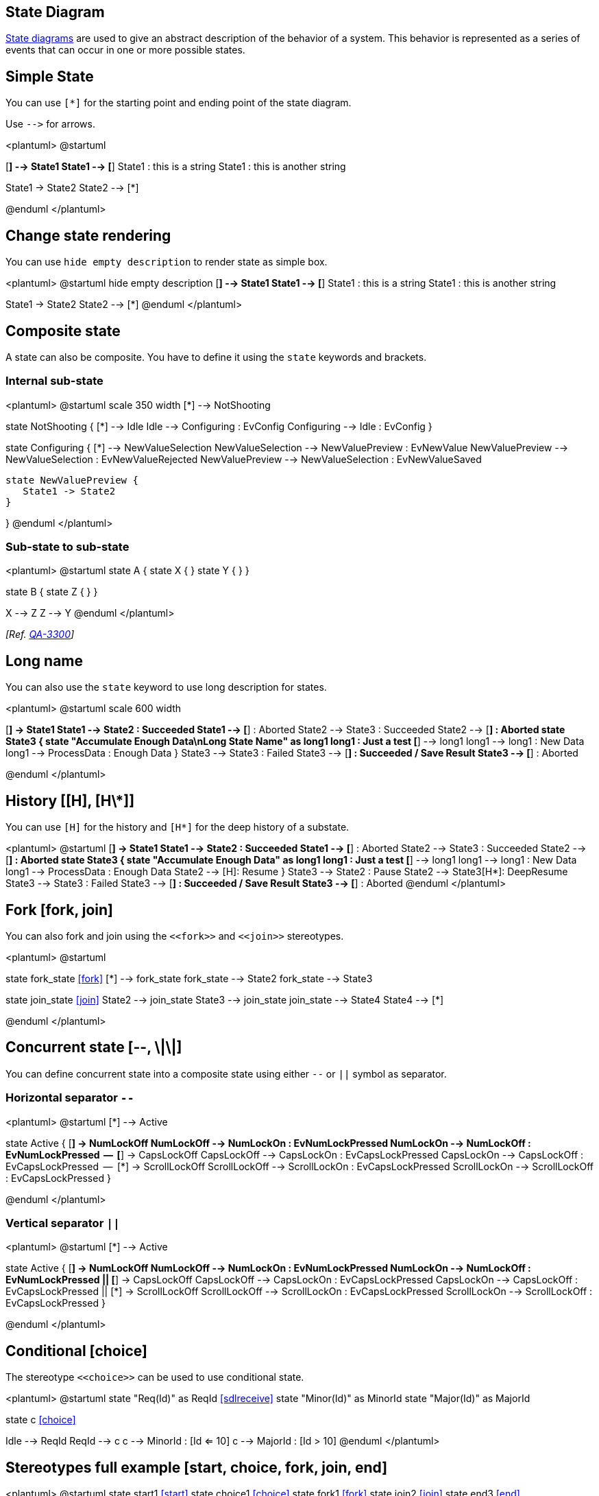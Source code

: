 == State Diagram

https://en.wikipedia.org/wiki/State_diagram[State diagrams] are used to give an abstract description of the behavior of a system. This behavior is represented as a series of events that can occur in one or more possible states.



== Simple State
You can use `+[*]+` for the starting point and ending point of
the state diagram.

Use `+-->+` for arrows.

<plantuml>
@startuml

[*] --> State1
State1 --> [*]
State1 : this is a string
State1 : this is another string

State1 -> State2
State2 --> [*]

@enduml
</plantuml>



== Change state rendering

You can use `+hide empty description+` to render state as simple box.

<plantuml>
@startuml
hide empty description
[*] --> State1
State1 --> [*]
State1 : this is a string
State1 : this is another string

State1 -> State2
State2 --> [*]
@enduml
</plantuml>



== Composite state


A state can also be composite. You have to define it using the `+state+`
keywords and brackets.

=== Internal sub-state

<plantuml>
@startuml
scale 350 width
[*] --> NotShooting

state NotShooting {
  [*] --> Idle
  Idle --> Configuring : EvConfig
  Configuring --> Idle : EvConfig
}

state Configuring {
  [*] --> NewValueSelection
  NewValueSelection --> NewValuePreview : EvNewValue
  NewValuePreview --> NewValueSelection : EvNewValueRejected
  NewValuePreview --> NewValueSelection : EvNewValueSaved

  state NewValuePreview {
     State1 -> State2
  }

}
@enduml
</plantuml>


=== Sub-state to sub-state

<plantuml>
@startuml
state A {
  state X {
  }
  state Y {
  }
}
 
state B {
  state Z {
  }
}

X --> Z
Z --> Y
@enduml
</plantuml>

__[Ref. https://forum.plantuml.net/3300/add-a-new-state-diagram-example[QA-3300]]__


== Long name


You can also use the `+state+` keyword to use long description
for states.

<plantuml>
@startuml
scale 600 width

[*] -> State1
State1 --> State2 : Succeeded
State1 --> [*] : Aborted
State2 --> State3 : Succeeded
State2 --> [*] : Aborted
state State3 {
  state "Accumulate Enough Data\nLong State Name" as long1
  long1 : Just a test
  [*] --> long1
  long1 --> long1 : New Data
  long1 --> ProcessData : Enough Data
}
State3 --> State3 : Failed
State3 --> [*] : Succeeded / Save Result
State3 --> [*] : Aborted

@enduml
</plantuml>


== History [[H], [H\*]]

You can use `+[H]+` for the history and `+[H*]+` for the deep history of a substate. 

<plantuml>
@startuml
[*] -> State1
State1 --> State2 : Succeeded
State1 --> [*] : Aborted
State2 --> State3 : Succeeded
State2 --> [*] : Aborted
state State3 {
  state "Accumulate Enough Data" as long1
  long1 : Just a test
  [*] --> long1
  long1 --> long1 : New Data
  long1 --> ProcessData : Enough Data
  State2 --> [H]: Resume
}
State3 --> State2 : Pause
State2 --> State3[H*]: DeepResume
State3 --> State3 : Failed
State3 --> [*] : Succeeded / Save Result
State3 --> [*] : Aborted
@enduml
</plantuml>


== Fork [fork, join]


You can also fork and join using the `+<<fork>>+` and `+<<join>>+` stereotypes.


<plantuml>
@startuml

state fork_state <<fork>>
[*] --> fork_state
fork_state --> State2
fork_state --> State3

state join_state <<join>>
State2 --> join_state
State3 --> join_state
join_state --> State4
State4 --> [*]

@enduml
</plantuml>


== Concurrent state [--, \|\|]


You can define concurrent state into a composite state using either `+--+`
or `+||+` symbol as separator.

=== Horizontal separator `+--+`
<plantuml>
@startuml
[*] --> Active

state Active {
  [*] -> NumLockOff
  NumLockOff --> NumLockOn : EvNumLockPressed
  NumLockOn --> NumLockOff : EvNumLockPressed
  --
  [*] -> CapsLockOff
  CapsLockOff --> CapsLockOn : EvCapsLockPressed
  CapsLockOn --> CapsLockOff : EvCapsLockPressed
  --
  [*] -> ScrollLockOff
  ScrollLockOff --> ScrollLockOn : EvCapsLockPressed
  ScrollLockOn --> ScrollLockOff : EvCapsLockPressed
}

@enduml
</plantuml>

=== Vertical separator `+||+`
<plantuml>
@startuml
[*] --> Active

state Active {
  [*] -> NumLockOff
  NumLockOff --> NumLockOn : EvNumLockPressed
  NumLockOn --> NumLockOff : EvNumLockPressed
  ||
  [*] -> CapsLockOff
  CapsLockOff --> CapsLockOn : EvCapsLockPressed
  CapsLockOn --> CapsLockOff : EvCapsLockPressed
  ||
  [*] -> ScrollLockOff
  ScrollLockOff --> ScrollLockOn : EvCapsLockPressed
  ScrollLockOn --> ScrollLockOff : EvCapsLockPressed
}

@enduml
</plantuml>


== Conditional [choice]

The stereotype `+<<choice>>+` can be used to use conditional state.

<plantuml>
@startuml
state "Req(Id)" as ReqId <<sdlreceive>>
state "Minor(Id)" as MinorId
state "Major(Id)" as MajorId
 
state c <<choice>>
 
Idle --> ReqId
ReqId --> c
c --> MinorId : [Id <= 10]
c --> MajorId : [Id > 10]
@enduml
</plantuml>


== Stereotypes full example [start, choice, fork, join, end]

<plantuml>
@startuml
state start1  <<start>>
state choice1 <<choice>>
state fork1   <<fork>>
state join2   <<join>>
state end3    <<end>>

[*]     --> choice1 : from start\nto choice
start1  --> choice1 : from start stereo\nto choice

choice1 --> fork1   : from choice\nto fork
choice1 --> join2   : from choice\nto join
choice1 --> end3    : from choice\nto end stereo

fork1   ---> State1 : from fork\nto state
fork1   --> State2  : from fork\nto state

State2  --> join2   : from state\nto join
State1  --> [*]     : from state\nto end

join2   --> [*]     : from join\nto end
@enduml
</plantuml>


__[Ref. https://forum.plantuml.net/404/choice-pseudostate?show=436#c436[QA-404], https://forum.plantuml.net/1159/choice-pseudostate-and-guard-condition-in-state-diagrams?show=1161#a1161[QA-1159] and https://github.com/plantuml/plantuml/pull/887[GH-887]]__


== Point [entryPoint, exitPoint]

You can added **point** with `+<<entryPoint>>+` and `+<<exitPoint>>+` stereotypes:

<plantuml>
@startuml
state Somp {
  state entry1 <<entryPoint>>
  state entry2 <<entryPoint>>
  state sin
  entry1 --> sin
  entry2 -> sin
  sin -> sin2
  sin2 --> exitA <<exitPoint>>
}

[*] --> entry1
exitA --> Foo
Foo1 -> entry2
@enduml
</plantuml>


== Pin [inputPin, outputPin]

You can added **pin** with `+<<inputPin>>+` and `+<<outputPin>>+` stereotypes:

<plantuml>
@startuml
state Somp {
  state entry1 <<inputPin>>
  state entry2 <<inputPin>>
  state sin
  entry1 --> sin
  entry2 -> sin
  sin -> sin2
  sin2 --> exitA <<outputPin>>
}

[*] --> entry1
exitA --> Foo
Foo1 -> entry2
@enduml
</plantuml>

__[Ref. https://forum.plantuml.net/4309/entrypoints-exitpoints-expansioninput-expansionoutput[QA-4309]]__


== Expansion [expansionInput, expansionOutput]

You can added **expansion** with `+<<expansionInput>>+` and `+<<expansionOutput>>+` stereotypes:

<plantuml>
@startuml
state Somp {
  state entry1 <<expansionInput>>
  state entry2 <<expansionInput>>
  state sin
  entry1 --> sin
  entry2 -> sin
  sin -> sin2
  sin2 --> exitA <<expansionOutput>>
}

[*] --> entry1
exitA --> Foo
Foo1 -> entry2
@enduml
</plantuml>

__[Ref. https://forum.plantuml.net/4309/entrypoints-exitpoints-expansioninput-expansionoutput[QA-4309]]__


== Arrow direction

You can use `+->+` for horizontal arrows. It is possible to
force arrow's direction using the following syntax:
* `+-down->+` or `+-->+`
* `+-right->+` or `+->+` __(default arrow)__
* `+-left->+`
* `+-up->+`

<plantuml>
@startuml

[*] -up-> First
First -right-> Second
Second --> Third
Third -left-> Last

@enduml
</plantuml>
You can shorten the arrow definition by using only the first character of the direction (for example, `+-d-+` instead of
`+-down-+`)
or the two first characters (`+-do-+`).

Please note that you should not abuse this functionality : __Graphviz__ gives usually good results without tweaking.


== Change line color and style

You can change line link::color[color] and/or line style.

<plantuml>
@startuml
State S1
State S2
S1 -[#DD00AA]-> S2
S1 -left[#yellow]-> S3
S1 -up[#red,dashed]-> S4
S1 -right[dotted,#blue]-> S5

X1 -[dashed]-> X2
Z1 -[dotted]-> Z2
Y1 -[#blue,bold]-> Y2
@enduml
</plantuml>

__[Ref. http://wiki.plantuml.net/site/incubation#change_line_color_in_state_diagrams[Incubation: Change line color in state diagrams]]__


== Note

You can also define notes using
`+note left of+`, `+note right of+`, `+note top of+`, `+note bottom of+`
keywords.

You can also define notes on several lines.
<plantuml>
@startuml

[*] --> Active
Active --> Inactive

note left of Active : this is a short\nnote

note right of Inactive
  A note can also
  be defined on
  several lines
end note

@enduml
</plantuml>


You can also have floating notes.
<plantuml>
@startuml

state foo
note "This is a floating note" as N1

@enduml
</plantuml>



== Note on link

You can put notes on state-transition or link, with `+note on link+` keyword.

<plantuml>
@startuml
[*] -> State1
State1 --> State2
note on link 
  this is a state-transition note 
end note
@enduml
</plantuml>


== More in notes


You can put notes on composite states.
<plantuml>
@startuml

[*] --> NotShooting

state "Not Shooting State" as NotShooting {
  state "Idle mode" as Idle
  state "Configuring mode" as Configuring
  [*] --> Idle
  Idle --> Configuring : EvConfig
  Configuring --> Idle : EvConfig
}

note right of NotShooting : This is a note on a composite state

@enduml
</plantuml>



== Inline color

<plantuml>
@startuml
state CurrentSite #pink {
    state HardwareSetup #lightblue {
       state Site #brown
        Site -[hidden]-> Controller
        Controller -[hidden]-> Devices
    }
    state PresentationSetup{
        Groups -[hidden]-> PlansAndGraphics
    }
    state Trends #FFFF77
    state Schedule #magenta
    state AlarmSupression
}
@enduml
</plantuml>

__[Ref. https://forum.plantuml.net/1812[QA-1812]]__


== Skinparam


You can use the link::skinparam[skinparam] command to change colors and fonts for the drawing.

You can use this command :
* In the diagram definition, like any other commands,
* In an link::preprocessing[included file],
* In a configuration file, provided in the link::command-line[command line] or the link::ant-task[Ant task].
You can define specific color and fonts for stereotyped states.

<plantuml>
@startuml
skinparam backgroundColor LightYellow
skinparam state {
  StartColor MediumBlue
  EndColor Red
  BackgroundColor Peru
  BackgroundColor<<Warning>> Olive
  BorderColor Gray
  FontName Impact
}

[*] --> NotShooting

state "Not Shooting State" as NotShooting {
  state "Idle mode" as Idle <<Warning>>
  state "Configuring mode" as Configuring
  [*] --> Idle
  Idle --> Configuring : EvConfig
  Configuring --> Idle : EvConfig
}

NotShooting --> [*]
@enduml
</plantuml>

=== Test of all specific skinparam to State Diagrams
<plantuml>
@startuml
skinparam State {
  AttributeFontColor blue
  AttributeFontName serif
  AttributeFontSize  9
  AttributeFontStyle italic
  BackgroundColor palegreen
  BorderColor violet
  EndColor gold
  FontColor red
  FontName Sanserif
  FontSize 15
  FontStyle bold
  StartColor silver
}

state A : a a a\na
state B : b b b\nb

[*] -> A  : start
A -> B : a2b
B -> [*] : end
@enduml
</plantuml>


== Changing style

You can change link::style-evolution[style].

<plantuml>
@startuml

<style>
stateDiagram {
  BackgroundColor Peru
  'LineColor Gray
  FontName Impact
  FontColor Red
  arrow {
    FontSize 13
    LineColor Blue
  }
}
</style>


[*] --> NotShooting

state "Not Shooting State" as NotShooting {
  state "Idle mode" as Idle <<Warning>>
  state "Configuring mode" as Configuring
  [*] --> Idle
  Idle --> Configuring : EvConfig
  Configuring --> Idle : EvConfig
}

NotShooting --> [*]
@enduml
</plantuml>

<plantuml>
@startuml
<style>
  diamond {
    BackgroundColor #palegreen
    LineColor #green
    LineThickness 2.5
}
</style>
state state1
state state2 
state choice1 <<choice>>
state end3    <<end>>

state1  --> choice1 : 1
choice1 --> state2  : 2
choice1 --> end3    : 3
@enduml
</plantuml>
__[Ref. https://github.com/plantuml/plantuml/issues/880#issuecomment-1022278138[GH-880]]__


== Change state color and style (inline style)

You can change the link::color[color] or style of individual state using the following notation: 

* `+#color ##[style]color+` 

With background color first (`+#color+`), then line style and line color (`+##[style]color+` ).

<plantuml>
@startuml
state FooGradient #red-green ##00FFFF
state FooDashed #red|green ##[dashed]blue {
}
state FooDotted ##[dotted]blue {
}
state FooBold ##[bold] {
}
state Foo1 ##[dotted]green {
state inner1 ##[dotted]yellow
}

state out ##[dotted]gold

state Foo2 ##[bold]green {
state inner2 ##[dotted]yellow
}
inner1 -> inner2
out -> inner2
@enduml
</plantuml>
__[Ref. https://forum.plantuml.net/1487[QA-1487]]__


* `+#color;line:color;line.[bold|dashed|dotted];text:color+`

[[#FFD700#FIXME]] 🚩
`+text:color+` seems not to be taken into account 
[[#FFD700#FIXME]]

<plantuml>
@startuml
@startuml
state FooGradient #red-green;line:00FFFF
state FooDashed #red|green;line.dashed;line:blue {
}
state FooDotted #line.dotted;line:blue {
}
state FooBold #line.bold {
}
state Foo1 #line.dotted;line:green {
state inner1 #line.dotted;line:yellow
}

state out #line.dotted;line:gold

state Foo2 #line.bold;line:green {
state inner2 #line.dotted;line:yellow
}
inner1 -> inner2
out -> inner2
@enduml
@enduml
</plantuml>
<plantuml>
@startuml
state s1 : s1 description
state s2 #pink;line:red;line.bold;text:red : s2 description
state s3 #palegreen;line:green;line.dashed;text:green : s3 description
state s4 #aliceblue;line:blue;line.dotted;text:blue   : s4 description
@enduml
</plantuml>

__[Adapted from https://forum.plantuml.net/3770[QA-3770]]__


== Alias

With State you can use `+alias+`, like:

<plantuml>
@startuml
state alias1 
state "alias2"
state "long name" as alias3
state alias4 as "long name"

alias1 : ""state alias1""
alias2 : ""state "alias2"""
alias3 : ""state "long name" as alias3""
alias4 : ""state alias4 as "long name"""

alias1 -> alias2
alias2 -> alias3
alias3 -> alias4
@enduml
</plantuml>

or:
<plantuml>
@startuml
state alias1 : ""state alias1""
state "alias2" : ""state "alias2"""
state "long name" as alias3 : ""state "long name" as alias3""
state alias4 as "long name" : ""state alias4 as "long name"""

alias1 -> alias2
alias2 -> alias3
alias3 -> alias4
@enduml
</plantuml>


== Display JSON Data on State diagram

=== Simple example
<plantuml>
@startuml
state "A" as stateA
state "C" as stateC {
 state B
}

json jsonJ {
   "fruit":"Apple",
   "size":"Large",
   "color": ["Red", "Green"]
}
@enduml
</plantuml>

__[Ref. https://forum.plantuml.net/17275/composite-state-functionality-with-allow_mixing?show=17287#a17287[QA-17275]]__

For another example, see on link::json#wqimfur1rox7ld5sjljq[JSON page].


